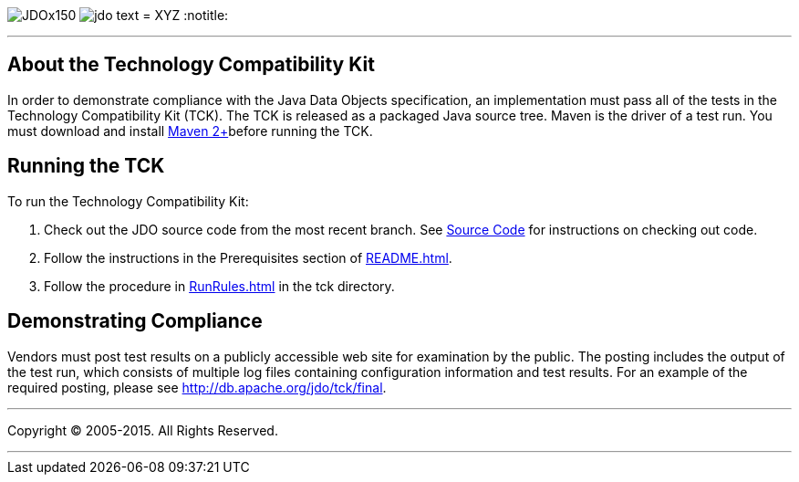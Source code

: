 [[index]]
image:images/JDOx150.png[float="left"]
image:images/jdo_text.png[float="left"]
= XYZ
:notitle:

'''''

:_basedir: 
:_imagesdir: images/
:notoc:
:titlepage:
:grid: cols

== About the Technology Compatibility Kitanchor:About_the_Technology_Compatibility_Kit[]

In order to demonstrate compliance with the Java Data Objects
specification, an implementation must pass all of the tests in the
Technology Compatibility Kit (TCK). The TCK is released as a packaged
Java source tree. Maven is the driver of a test run. You must download
and install http://maven.apache.org/[Maven 2+]before running the TCK.

== Running the TCKanchor:Running_the_TCK[]

To run the Technology Compatibility Kit:

[arabic]
. Check out the JDO source code from the most recent branch. See
http://db.apache.org/jdo/svn.html[Source Code] for instructions on
checking out code.
. Follow the instructions in the Prerequisites section of
http://svn.apache.org/viewcvs.cgi/*checkout*/db/jdo/branches/3.1/README.html[README.html].
. Follow the procedure in
http://svn.apache.org/viewcvs.cgi/*checkout*/db/jdo/branches/3.1/tck/RunRules.html[RunRules.html]
in the tck directory.

== Demonstrating Complianceanchor:Demonstrating_Compliance[]

Vendors must post test results on a publicly accessible web site for
examination by the public. The posting includes the output of the test
run, which consists of multiple log files containing configuration
information and test results. For an example of the required posting,
please see link:tck/final[http://db.apache.org/jdo/tck/final].

'''''

[[footer]]
Copyright © 2005-2015. All Rights Reserved.

'''''
